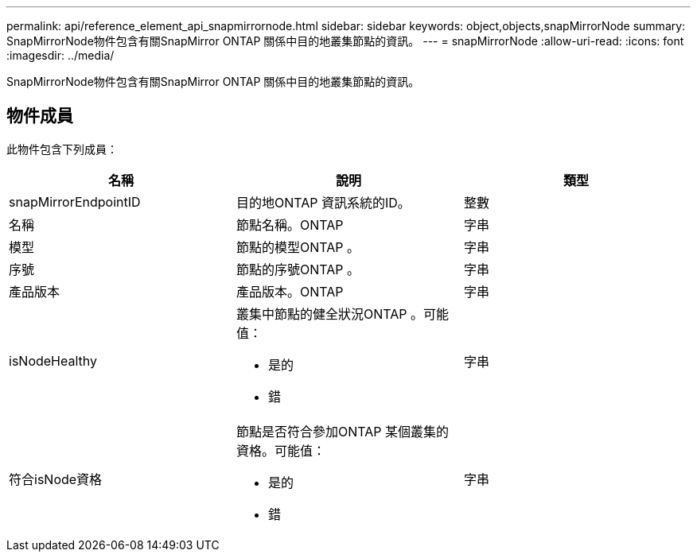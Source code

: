 ---
permalink: api/reference_element_api_snapmirrornode.html 
sidebar: sidebar 
keywords: object,objects,snapMirrorNode 
summary: SnapMirrorNode物件包含有關SnapMirror ONTAP 關係中目的地叢集節點的資訊。 
---
= snapMirrorNode
:allow-uri-read: 
:icons: font
:imagesdir: ../media/


[role="lead"]
SnapMirrorNode物件包含有關SnapMirror ONTAP 關係中目的地叢集節點的資訊。



== 物件成員

此物件包含下列成員：

|===
| 名稱 | 說明 | 類型 


 a| 
snapMirrorEndpointID
 a| 
目的地ONTAP 資訊系統的ID。
 a| 
整數



 a| 
名稱
 a| 
節點名稱。ONTAP
 a| 
字串



 a| 
模型
 a| 
節點的模型ONTAP 。
 a| 
字串



 a| 
序號
 a| 
節點的序號ONTAP 。
 a| 
字串



 a| 
產品版本
 a| 
產品版本。ONTAP
 a| 
字串



 a| 
isNodeHealthy
 a| 
叢集中節點的健全狀況ONTAP 。可能值：

* 是的
* 錯

 a| 
字串



 a| 
符合isNode資格
 a| 
節點是否符合參加ONTAP 某個叢集的資格。可能值：

* 是的
* 錯

 a| 
字串

|===